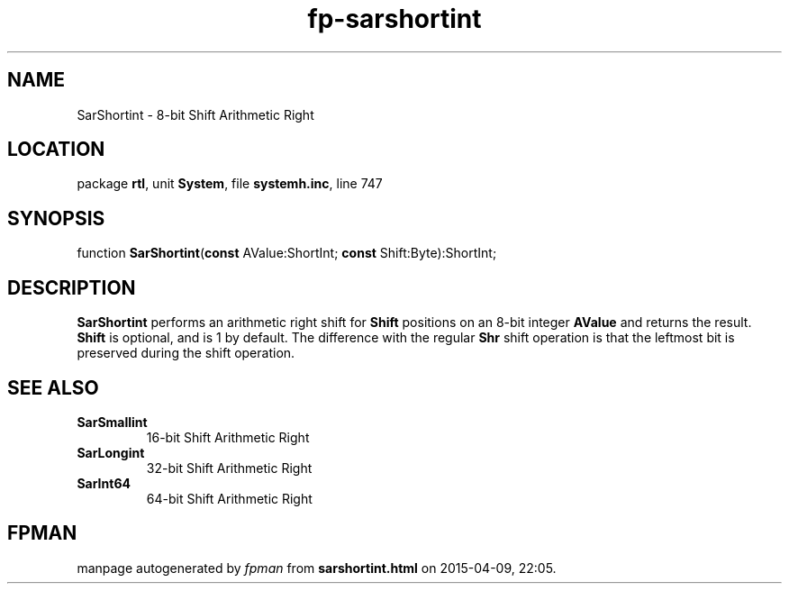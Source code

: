 .\" file autogenerated by fpman
.TH "fp-sarshortint" 3 "2014-03-14" "fpman" "Free Pascal Programmer's Manual"
.SH NAME
SarShortint - 8-bit Shift Arithmetic Right
.SH LOCATION
package \fBrtl\fR, unit \fBSystem\fR, file \fBsystemh.inc\fR, line 747
.SH SYNOPSIS
function \fBSarShortint\fR(\fBconst\fR AValue:ShortInt; \fBconst\fR Shift:Byte):ShortInt;
.SH DESCRIPTION
\fBSarShortint\fR performs an arithmetic right shift for \fBShift\fR positions on an 8-bit integer \fBAValue\fR and returns the result. \fBShift\fR is optional, and is 1 by default. The difference with the regular \fBShr\fR shift operation is that the leftmost bit is preserved during the shift operation.


.SH SEE ALSO
.TP
.B SarSmallint
16-bit Shift Arithmetic Right
.TP
.B SarLongint
32-bit Shift Arithmetic Right
.TP
.B SarInt64
64-bit Shift Arithmetic Right

.SH FPMAN
manpage autogenerated by \fIfpman\fR from \fBsarshortint.html\fR on 2015-04-09, 22:05.

